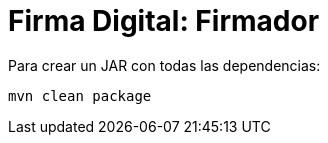 = Firma Digital: Firmador

Para crear un JAR con todas las dependencias:

----
mvn clean package
----


